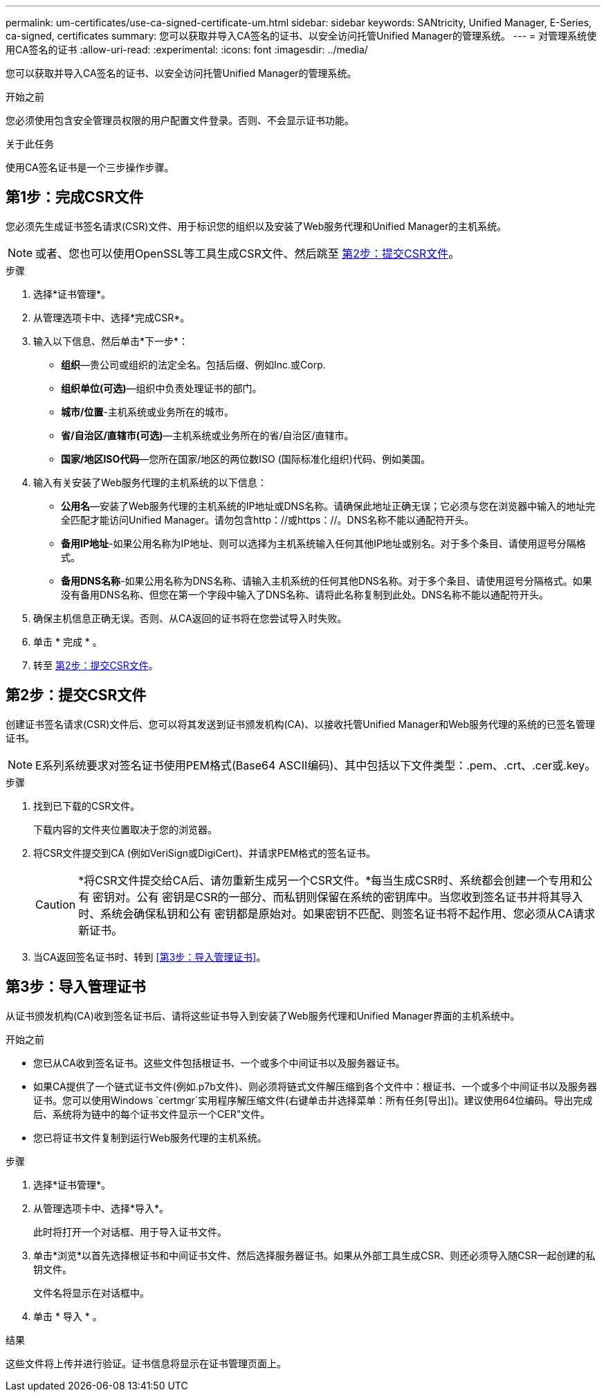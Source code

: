---
permalink: um-certificates/use-ca-signed-certificate-um.html 
sidebar: sidebar 
keywords: SANtricity, Unified Manager, E-Series, ca-signed, certificates 
summary: 您可以获取并导入CA签名的证书、以安全访问托管Unified Manager的管理系统。 
---
= 对管理系统使用CA签名的证书
:allow-uri-read: 
:experimental: 
:icons: font
:imagesdir: ../media/


[role="lead"]
您可以获取并导入CA签名的证书、以安全访问托管Unified Manager的管理系统。

.开始之前
您必须使用包含安全管理员权限的用户配置文件登录。否则、不会显示证书功能。

.关于此任务
使用CA签名证书是一个三步操作步骤。



== 第1步：完成CSR文件

您必须先生成证书签名请求(CSR)文件、用于标识您的组织以及安装了Web服务代理和Unified Manager的主机系统。

[NOTE]
====
或者、您也可以使用OpenSSL等工具生成CSR文件、然后跳至 <<第2步：提交CSR文件>>。

====
.步骤
. 选择*证书管理*。
. 从管理选项卡中、选择*完成CSR*。
. 输入以下信息、然后单击*下一步*：
+
** *组织*—贵公司或组织的法定全名。包括后缀、例如Inc.或Corp.
** *组织单位(可选)*—组织中负责处理证书的部门。
** *城市/位置*-主机系统或业务所在的城市。
** *省/自治区/直辖市(可选)*—主机系统或业务所在的省/自治区/直辖市。
** *国家/地区ISO代码*—您所在国家/地区的两位数ISO (国际标准化组织)代码、例如美国。


. 输入有关安装了Web服务代理的主机系统的以下信息：
+
** *公用名*—安装了Web服务代理的主机系统的IP地址或DNS名称。请确保此地址正确无误；它必须与您在浏览器中输入的地址完全匹配才能访问Unified Manager。请勿包含http：//或https：//。DNS名称不能以通配符开头。
** *备用IP地址*-如果公用名称为IP地址、则可以选择为主机系统输入任何其他IP地址或别名。对于多个条目、请使用逗号分隔格式。
** *备用DNS名称*-如果公用名称为DNS名称、请输入主机系统的任何其他DNS名称。对于多个条目、请使用逗号分隔格式。如果没有备用DNS名称、但您在第一个字段中输入了DNS名称、请将此名称复制到此处。DNS名称不能以通配符开头。


. 确保主机信息正确无误。否则、从CA返回的证书将在您尝试导入时失败。
. 单击 * 完成 * 。
. 转至 <<第2步：提交CSR文件>>。




== 第2步：提交CSR文件

创建证书签名请求(CSR)文件后、您可以将其发送到证书颁发机构(CA)、以接收托管Unified Manager和Web服务代理的系统的已签名管理证书。


NOTE: E系列系统要求对签名证书使用PEM格式(Base64 ASCII编码)、其中包括以下文件类型：.pem、.crt、.cer或.key。

.步骤
. 找到已下载的CSR文件。
+
下载内容的文件夹位置取决于您的浏览器。

. 将CSR文件提交到CA (例如VeriSign或DigiCert)、并请求PEM格式的签名证书。
+
[CAUTION]
====
*将CSR文件提交给CA后、请勿重新生成另一个CSR文件。*每当生成CSR时、系统都会创建一个专用和公有 密钥对。公有 密钥是CSR的一部分、而私钥则保留在系统的密钥库中。当您收到签名证书并将其导入时、系统会确保私钥和公有 密钥都是原始对。如果密钥不匹配、则签名证书将不起作用、您必须从CA请求新证书。

====
. 当CA返回签名证书时、转到 <<第3步：导入管理证书>>。




== 第3步：导入管理证书

从证书颁发机构(CA)收到签名证书后、请将这些证书导入到安装了Web服务代理和Unified Manager界面的主机系统中。

.开始之前
* 您已从CA收到签名证书。这些文件包括根证书、一个或多个中间证书以及服务器证书。
* 如果CA提供了一个链式证书文件(例如.p7b文件)、则必须将链式文件解压缩到各个文件中：根证书、一个或多个中间证书以及服务器证书。您可以使用Windows `certmgr`实用程序解压缩文件(右键单击并选择菜单：所有任务[导出])。建议使用64位编码。导出完成后、系统将为链中的每个证书文件显示一个CER"文件。
* 您已将证书文件复制到运行Web服务代理的主机系统。


.步骤
. 选择*证书管理*。
. 从管理选项卡中、选择*导入*。
+
此时将打开一个对话框、用于导入证书文件。

. 单击*浏览*以首先选择根证书和中间证书文件、然后选择服务器证书。如果从外部工具生成CSR、则还必须导入随CSR一起创建的私钥文件。
+
文件名将显示在对话框中。

. 单击 * 导入 * 。


.结果
这些文件将上传并进行验证。证书信息将显示在证书管理页面上。
